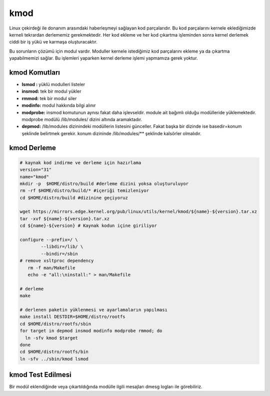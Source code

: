 kmod
++++

Linux çekirdeği ile donanım arasındaki haberleşmeyi sağlayan kod parçalarıdır. Bu kod parçalarını kernele eklediğimizde kerneli tekrardan derlememiz gerekmektedir. Her kod ekleme ve her kod çıkartma işleminden sonra kernel derlemek ciddi bir iş yükü ve karmaşa oluşturacaktır.

Bu sorunların çözümü için modul vardır. Moduller kernele istediğimiz kod parçalarını ekleme ya da çıkartma yapabilmemizi sağlar. Bu işlemleri yaparken kernel derleme işlemi yapmamıza gerek yoktur.

kmod Komutları
--------------

- **lsmod :** yüklü modulleri listeler
- **insmod:** tek bir modul yükler
- **rmmod:** tek bir modul siler
- **modinfo:** modul hakkında bilgi alınır 
- **modprobe:** insmod komutunun aynısı fakat daha işlevseldir. module ait bağımlı olduğu modülleride yüklemektedir. modprobe  modülü /lib/modules/ dizini altında aramaktadır.
- **depmod:** /lib/modules dizinindeki modüllerin listesini günceller. Fakat başka bir dizinde ise basedir=konum şeklinde belirtmek gerekir. konum dizininde /lib/modules/** şeklinde kalsörler olmalıdır.

kmod Derleme
------------

.. code-block:: shell
	
	# kaynak kod indirme ve derleme için hazırlama
	version="31"
	name="kmod"
	mkdir -p  $HOME/distro/build #derleme dizini yoksa oluşturuluyor
	rm -rf $HOME/distro/build/* #içeriği temizleniyor
	cd $HOME/distro/build #dizinine geçiyoruz

	wget https://mirrors.edge.kernel.org/pub/linux/utils/kernel/kmod/${name}-${version}.tar.xz
	tar -xvf ${name}-${version}.tar.xz
	cd ${name}-${version} # Kaynak kodun içine giriliyor
	
	configure --prefix=/ \
		--libdir=/lib/ \
		--bindir=/sbin
	# remove xsltproc dependency
	   rm -f man/Makefile
	   echo -e "all:\ninstall:" > man/Makefile
	   
	# derleme
	make 
		
	# derlenen paketin yüklenmesi ve ayarlamaların yapılması
	make install DESTDIR=$HOME/distro/rootfs
	cd $HOME/distro/rootfs/sbin
	for target in depmod insmod modinfo modprobe rmmod; do
	  ln -sfv kmod $target
	done
	cd $HOME/distro/rootfs/bin
	ln -sfv ../sbin/kmod lsmod


kmod Test Edilmesi
------------------

Bir modül eklendiğinde veya çıkartıldığında modülle ilgili mesajları dmesg logları ile görebiliriz.

.. raw:: pdf

   PageBreak

